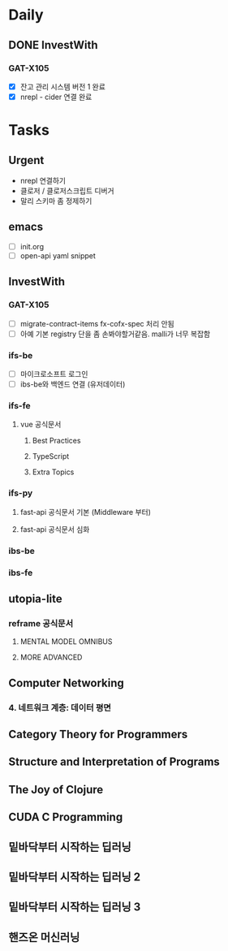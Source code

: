 * Daily
** DONE InvestWith
*** GAT-X105
- [X] 잔고 관리 시스템 버전 1 완료
- [X] nrepl - cider 연결 완료
* Tasks
** Urgent
- nrepl 연결하기
- 클로저 / 클로저스크립트 디버거
- 말리 스키마 좀 정제하기
** emacs
- [ ] init.org
- [ ] open-api yaml snippet
** InvestWith
*** GAT-X105
- [ ] migrate-contract-items fx-cofx-spec 처리 안됨
- [ ] 아예 기본 registry 단을 좀 손봐야할거같음. malli가 너무 복잡함
*** ifs-be
- [ ] 마이크로소프트 로그인
- [ ] ibs-be와 백엔드 연결 (유저데이터)
*** ifs-fe
**** vue 공식문서
***** Best Practices
***** TypeScript
***** Extra Topics
*** ifs-py
**** fast-api 공식문서 기본 (Middleware 부터)
**** fast-api 공식문서 심화
*** ibs-be
*** ibs-fe
** utopia-lite
*** reframe 공식문서
**** MENTAL MODEL OMNIBUS
**** MORE ADVANCED
** Computer Networking
*** 4. 네트워크 계층: 데이터 평면
** Category Theory for Programmers
** Structure and Interpretation of Programs
** The Joy of Clojure
** CUDA C Programming
** 밑바닥부터 시작하는 딥러닝
** 밑바닥부터 시작하는 딥러닝 2
** 밑바닥부터 시작하는 딥러닝 3
** 핸즈온 머신러닝
